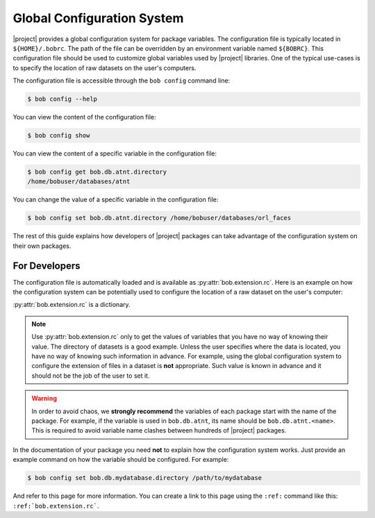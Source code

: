 .. _bob.extension.rc:

=============================
 Global Configuration System
=============================

|project| provides a global configuration system for package variables. The
configuration file is typically located in ``${HOME}/.bobrc``. The path of the
file can be overridden by an environment variable named ``${BOBRC}``.  This
configuration file should be used to customize global variables used by
|project| libraries. One of the typical use-cases is to specify the location of
raw datasets on the user's computers.

The configuration file is accessible through the ``bob config`` command line:

.. code-block:: sh

   $ bob config --help


You can view the content of the configuration file:

.. code-block:: sh

   $ bob config show


You can view the content of a specific variable in the configuration file:


.. code-block:: sh

   $ bob config get bob.db.atnt.directory
   /home/bobuser/databases/atnt


You can change the value of a specific variable in the configuration file:

.. code-block:: sh

   $ bob config set bob.db.atnt.directory /home/bobuser/databases/orl_faces


The rest of this guide explains how developers of |project| packages can take
advantage of the configuration system on their own packages.


For Developers
--------------

The configuration file is automatically loaded and is available as
:py:attr:`bob.extension.rc`. Here is an example on how the configuration system
can be potentially used to configure the location of a raw dataset on the
user's computer:

.. doctest:: rc-config

   >>> from bob.extension import rc
   >>> class AtntDatabase:
   ...     def __init__(self, directory=rc.get('bob.db.atnt.directory')):
   ...         self.directory = directory


:py:attr:`bob.extension.rc` is a dictionary.

.. note::

   Use :py:attr:`bob.extension.rc` only to get the values of variables that you
   have no way of knowing their value. The directory of datasets is a good
   example. Unless the user specifies where the data is located, you have no
   way of knowing such information in advance. For example, using the global
   configuration system to configure the extension of files in a dataset is
   **not** appropriate. Such value is known in advance and it should not be the
   job of the user to set it.


.. warning::

   In order to avoid chaos, we **strongly recommend** the variables of each
   package start with the name of the package. For example, if the variable is
   used in ``bob.db.atnt``, its name should be ``bob.db.atnt.<name>``. This is
   required to avoid variable name clashes between hundreds of |project|
   packages.


In the documentation of your package you need **not** to explain how the
configuration system works. Just provide an example command on how the variable
should be configured. For example:

.. code-block:: sh

   $ bob config set bob.db.mydatabase.directory /path/to/mydatabase


And refer to this page for more information. You can create a link to this page
using the ``:ref:`` command like this: ``:ref:`bob.extension.rc```.
